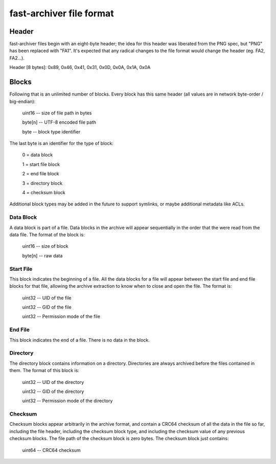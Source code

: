 fast-archiver file format
~~~~~~~~~~~~~~~~~~~~~~~~~

Header
------

fast-archiver files begin with an eight-byte header; the idea for this header
was liberated from the PNG spec, but "PNG" has been replaced with "FA1".  It's
expected that any radical changes to the file format would change the header
(eg. FA2, FA2...).

Header [8 bytes]: 0x89, 0x46, 0x41, 0x31, 0x0D, 0x0A, 0x1A, 0x0A


Blocks
------

Following that is an unlimited number of blocks.  Every block has this same
header (all values are in network byte-order / big-endian):

    uint16 -- size of file path in bytes

    byte[n] -- UTF-8 encoded file path

    byte -- block type identifier

The last byte is an identifier for the type of block:

    0 = data block

    1 = start file block

    2 = end file block

    3 = directory block

    4 = checksum block

Additional block types may be added in the future to support symlinks, or maybe
additional metadata like ACLs.

Data Block
==========

A data block is part of a file.  Data blocks in the archive will appear
sequentially in the order that the were read from the data file.  The format of
the block is:

    uint16 -- size of block

    byte[n] -- raw data

Start File
==========

This block indicates the beginning of a file.  All the data blocks for a file
will appear between the start file and end file blocks for that file, allowing
the archive extraction to know when to close and open the file.  The format is:

    uint32 -- UID of the file

    uint32 -- GID of the file

    uint32 -- Permission mode of the file

End File
========

This block indicates the end of a file.  There is no data in the block.

Directory
=========

The directory block contains information on a directory.  Directories are
always archived before the files contained in them.  The format of this block
is:

    uint32 -- UID of the directory

    uint32 -- GID of the directory

    uint32 -- Permission mode of the directory

Checksum
========

Checksum blocks appear arbitrarily in the archive format, and contain a CRC64
checksum of all the data in the file so far, including the file header,
including the checksum block type, and including the checksum value of any
previous checksum blocks.  The file path of the checksum block is zero bytes.
The checksum block just contains:

    uint64 -- CRC64 checksum

